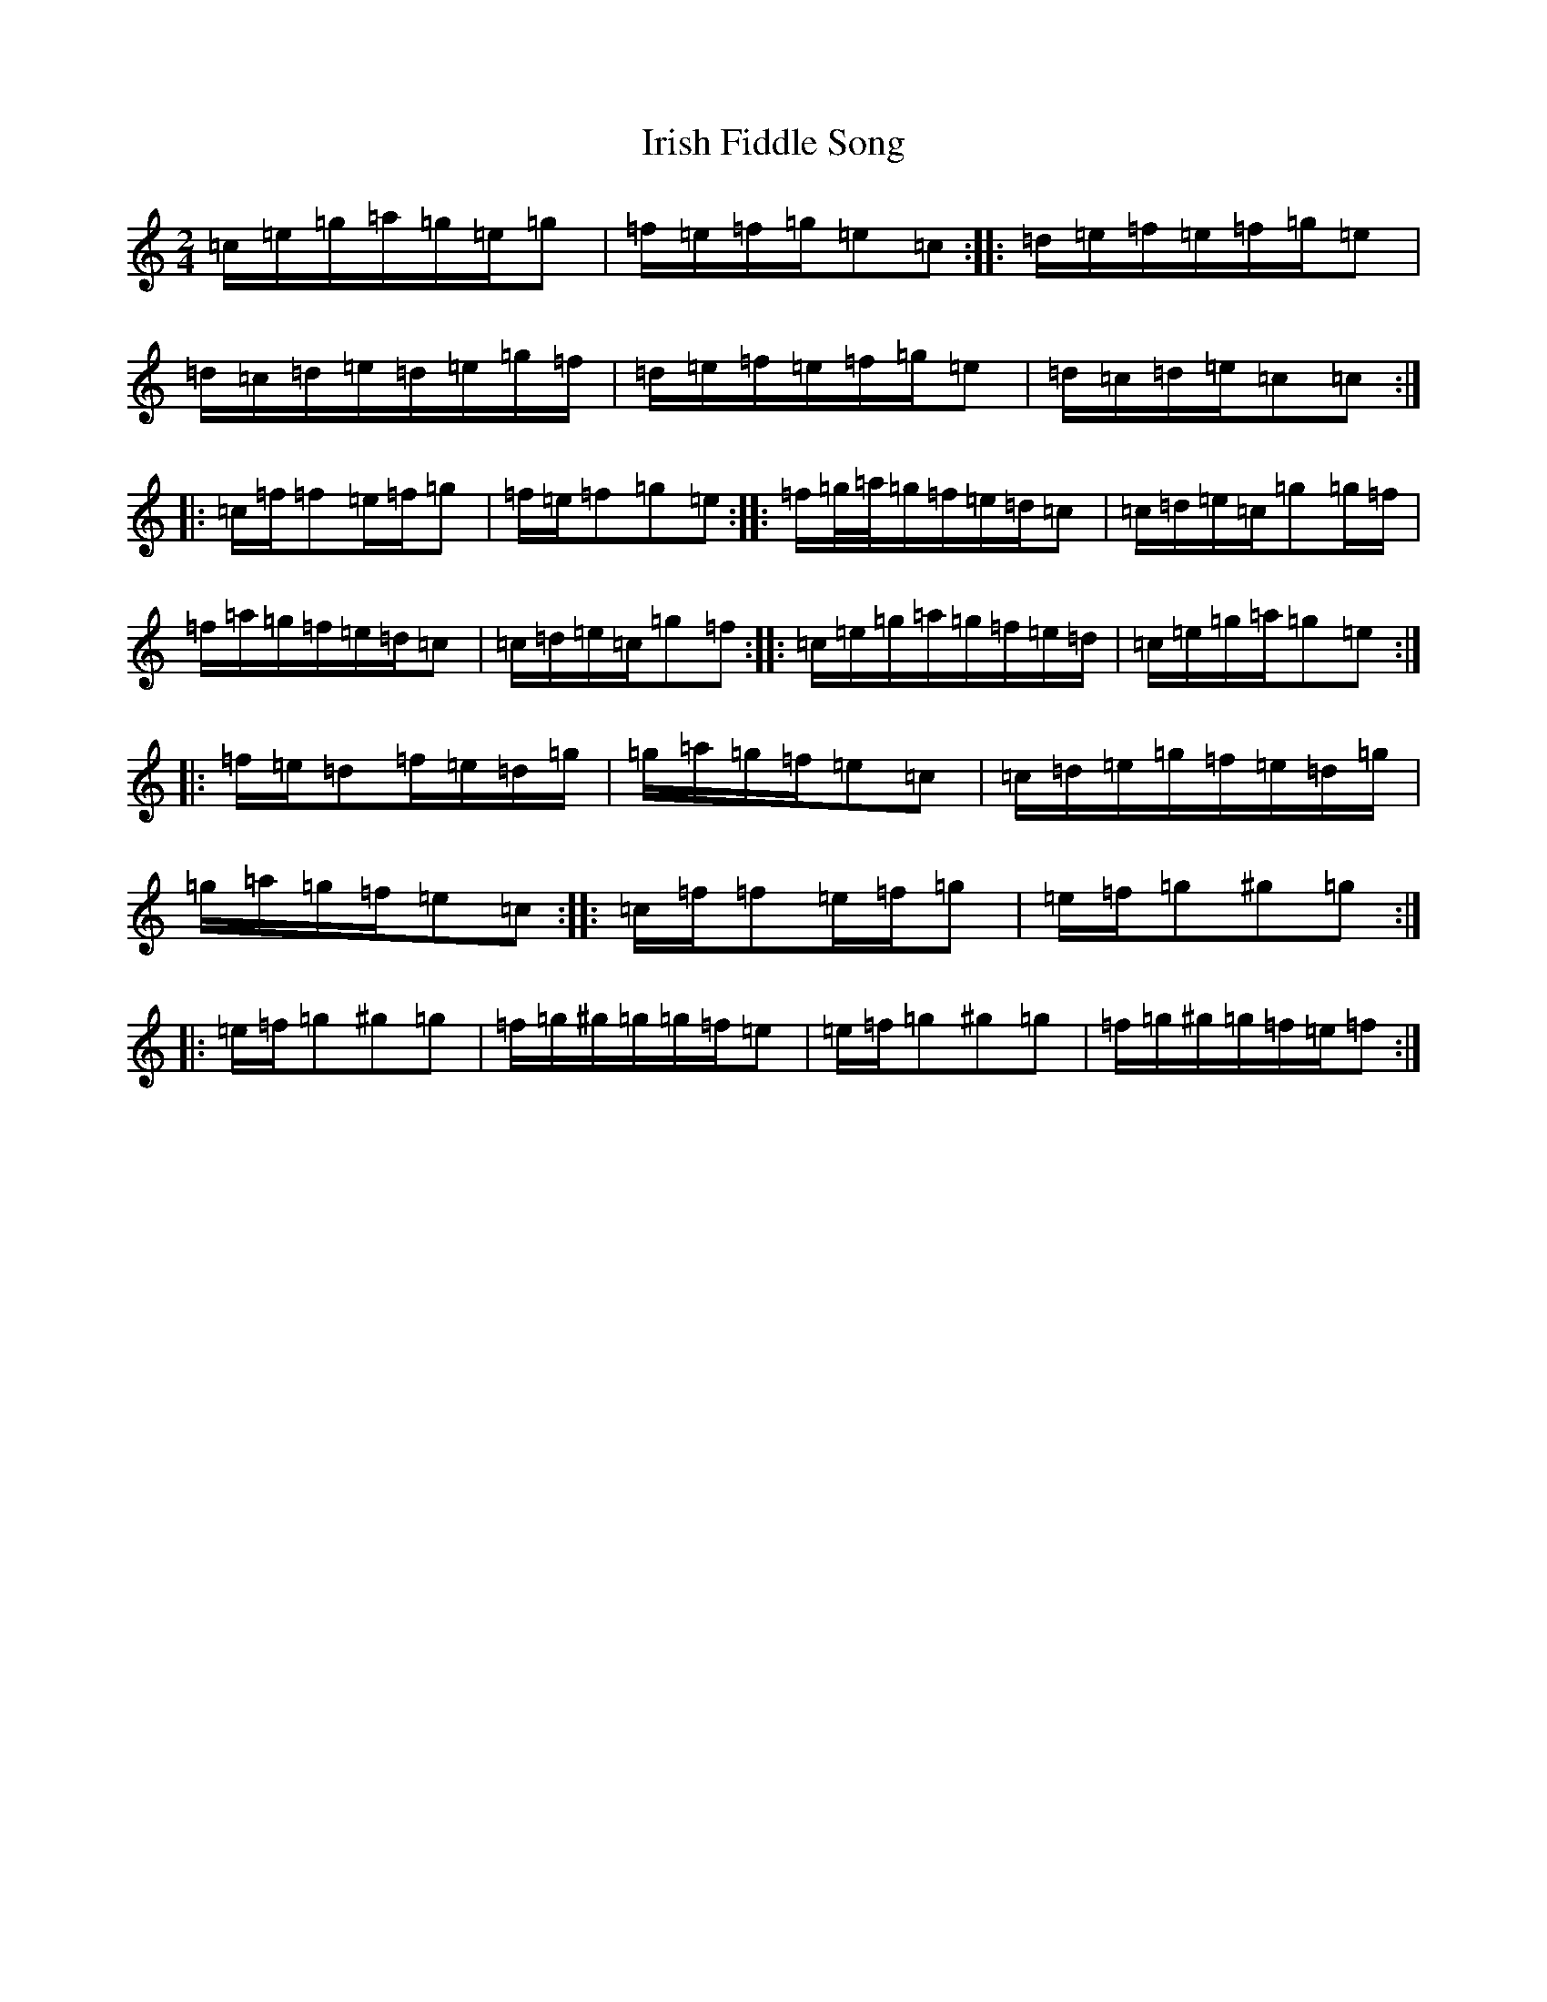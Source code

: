 X: 9944
T: Irish Fiddle Song
S: https://thesession.org/tunes/8038#setting8038
R: polka
M:2/4
L:1/8
K: C Major
=c/2=e/2=g/2=a/2=g/2=e/2=g|=f/2=e/2=f/2=g/2=e=c:||:=d/2=e/2=f/2=e/2=f/2=g/2=e|=d/2=c/2=d/2=e/2=d/2=e/2=g/2=f/2|=d/2=e/2=f/2=e/2=f/2=g/2=e|=d/2=c/2=d/2=e/2=c=c:||:=c/2=f/2=f=e/2=f/2=g|=f/2=e/2=f=g=e:||:=f/2=g/4=a/4=g/2=f/2=e/2=d/2=c|=c/2=d/2=e/2=c/2=g=g/2=f/2|=f/2=a/2=g/2=f/2=e/2=d/2=c|=c/2=d/2=e/2=c/2=g=f:||:=c/2=e/2=g/2=a/2=g/2=f/2=e/2=d/2|=c/2=e/2=g/2=a/2=g=e:||:=f/2=e/2=d=f/2=e/2=d/2=g/2|=g/2=a/2=g/2=f/2=e=c|=c/2=d/2=e/2=g/2=f/2=e/2=d/2=g/2|=g/2=a/2=g/2=f/2=e=c:||:=c/2=f/2=f=e/2=f/2=g|=e/2=f/2=g^g=g:||:=e/2=f/2=g^g=g|=f/2=g/2^g/2=g/2=g/2=f/2=e|=e/2=f/2=g^g=g|=f/2=g/2^g/2=g/2=f/2=e/2=f:|